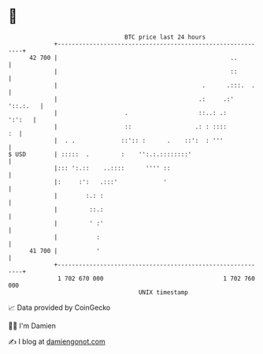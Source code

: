 * 👋

#+begin_example
                                    BTC price last 24 hours                    
                +------------------------------------------------------------+ 
         42 700 |                                                 ..         | 
                |                                                 ::         | 
                |                                         .      .:::.  .    | 
                |                                        .:     .:' '::.:.   | 
                |                   .                    ::..: .:     ':':   | 
                |                   ::                  .: : ::::         :  | 
                |  . .             ::':: :      .    ::':  : '''             | 
   $ USD        | :::::  .         :    '':.:.::::::::'                      | 
                |::: ':.::    ..::::      '''' ::                            | 
                |:     :':   .:::'             '                             | 
                |        :.: :                                               | 
                |         ::.:                                               | 
                |         ' :'                                               | 
                |           :                                                | 
         41 700 |           '                                                | 
                +------------------------------------------------------------+ 
                 1 702 670 000                                  1 702 760 000  
                                        UNIX timestamp                         
#+end_example
📈 Data provided by CoinGecko

🧑‍💻 I'm Damien

✍️ I blog at [[https://www.damiengonot.com][damiengonot.com]]
